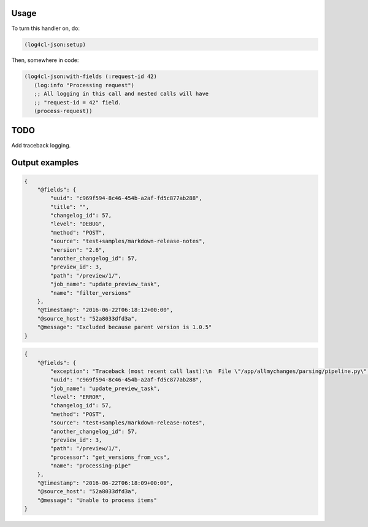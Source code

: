 Usage
=====

To turn this handler on, do:

.. code:: common-lisp

   (log4cl-json:setup)

Then, somewhere in code:

.. code:: common-lisp


   (log4cl-json:with-fields (:request-id 42)
      (log:info "Processing request")
      ;; All logging in this call and nested calls will have
      ;; "request-id = 42" field.
      (process-request))

TODO
====

Add traceback logging.

Output examples
===============

.. code:: json

   {
       "@fields": {
           "uuid": "c969f594-8c46-454b-a2af-fd5c877ab288",
           "title": "",
           "changelog_id": 57,
           "level": "DEBUG",
           "method": "POST",
           "source": "test+samples/markdown-release-notes",
           "version": "2.6",
           "another_changelog_id": 57,
           "preview_id": 3,
           "path": "/preview/1/",
           "job_name": "update_preview_task",
           "name": "filter_versions"
       },
       "@timestamp": "2016-06-22T06:18:12+00:00",
       "@source_host": "52a8033dfd3a",
       "@message": "Excluded because parent version is 1.0.5"
   }

.. code:: json

   {
       "@fields": {
           "exception": "Traceback (most recent call last):\n  File \"/app/allmychanges/parsing/pipeline.py\", line 1040, in wrapper\n    for item in processor(*args, **kwargs):\n  File \"/app/allmychanges/vcs_extractor.py\", line 467, in get_versions_from_vcs\n    commits, tagged_versions = get_history(path)\n  File \"/app/allmychanges/vcs_extractor.py\", line 69, in git_history_extractor\n    with cd(path):\n  File \"/usr/lib/python2.7/contextlib.py\", line 17, in __enter__\n    return self.gen.next()\n  File \"/app/allmychanges/utils.py\", line 68, in cd\n    os.chdir(path)\nTypeError: coercing to Unicode: need string or buffer, list found\n",
           "uuid": "c969f594-8c46-454b-a2af-fd5c877ab288",
           "job_name": "update_preview_task",
           "level": "ERROR",
           "changelog_id": 57,
           "method": "POST",
           "source": "test+samples/markdown-release-notes",
           "another_changelog_id": 57,
           "preview_id": 3,
           "path": "/preview/1/",
           "processor": "get_versions_from_vcs",
           "name": "processing-pipe"
       },
       "@timestamp": "2016-06-22T06:18:09+00:00",
       "@source_host": "52a8033dfd3a",
       "@message": "Unable to process items"
   }
